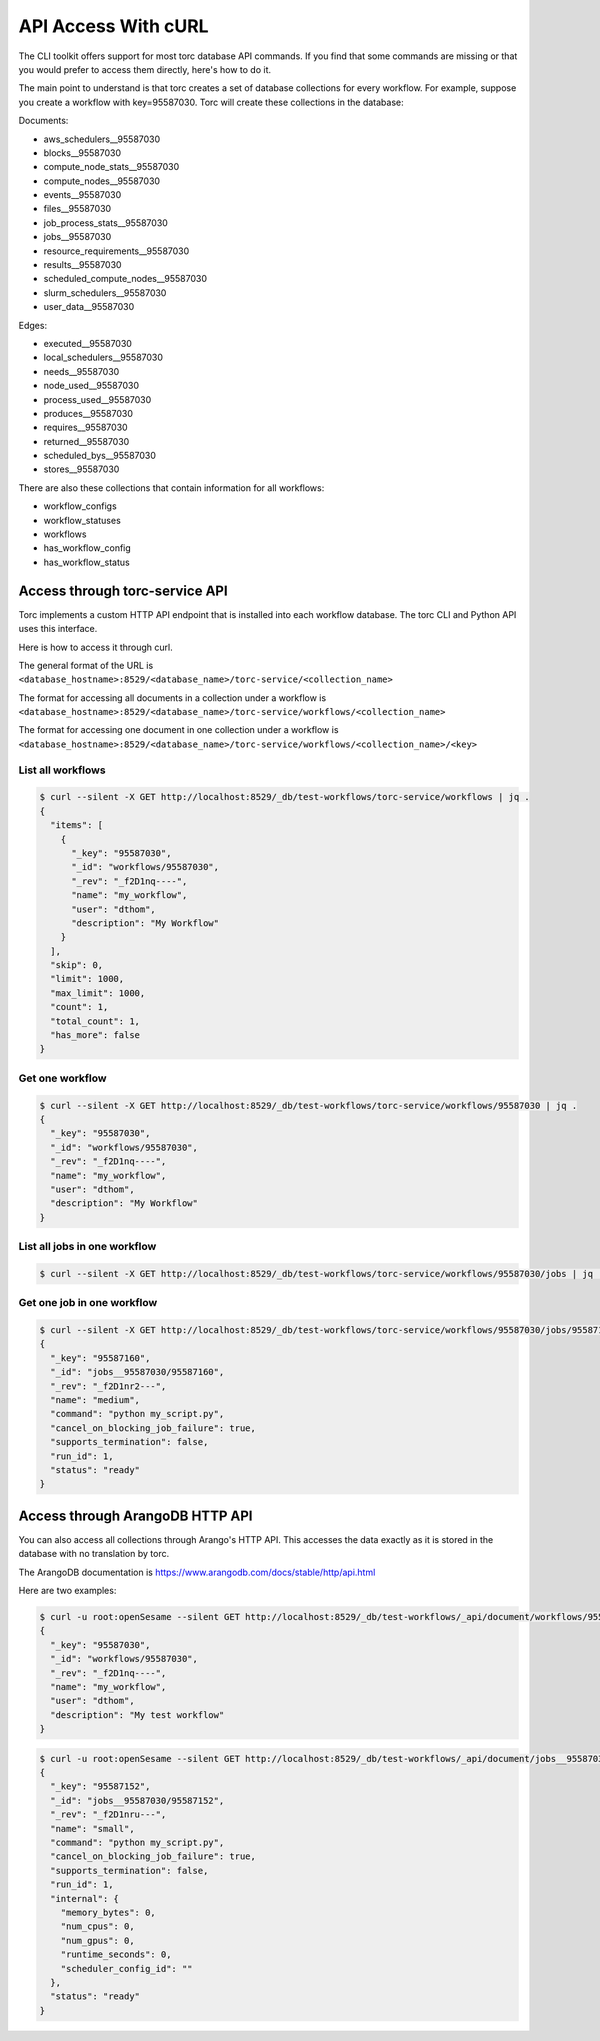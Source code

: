 ####################
API Access With cURL
####################

The CLI toolkit offers support for most torc database API commands. If you find that some commands
are missing or that you would prefer to access them directly, here's how to do it.

The main point to understand is that torc creates a set of database collections for every workflow.
For example, suppose you create a workflow with key=95587030. Torc will create these collections in
the database:

Documents:

- aws_schedulers__95587030
- blocks__95587030
- compute_node_stats__95587030
- compute_nodes__95587030
- events__95587030
- files__95587030
- job_process_stats__95587030
- jobs__95587030
- resource_requirements__95587030
- results__95587030
- scheduled_compute_nodes__95587030
- slurm_schedulers__95587030
- user_data__95587030

Edges:

- executed__95587030
- local_schedulers__95587030
- needs__95587030
- node_used__95587030
- process_used__95587030
- produces__95587030
- requires__95587030
- returned__95587030
- scheduled_bys__95587030
- stores__95587030

There are also these collections that contain information for all workflows:

- workflow_configs
- workflow_statuses
- workflows
- has_workflow_config
- has_workflow_status

Access through torc-service API
===============================
Torc implements a custom HTTP API endpoint that is installed into each workflow database. The torc
CLI and Python API uses this interface.

Here is how to access it through curl.

The general format of the URL is
``<database_hostname>:8529/<database_name>/torc-service/<collection_name>``

The format for accessing all documents in a collection under a workflow is
``<database_hostname>:8529/<database_name>/torc-service/workflows/<collection_name>``

The format for accessing one document in one collection under a workflow is
``<database_hostname>:8529/<database_name>/torc-service/workflows/<collection_name>/<key>``

List all workflows
------------------

.. code-block:: console

   $ curl --silent -X GET http://localhost:8529/_db/test-workflows/torc-service/workflows | jq .
   {
     "items": [
       {
         "_key": "95587030",
         "_id": "workflows/95587030",
         "_rev": "_f2D1nq----",
         "name": "my_workflow",
         "user": "dthom",
         "description": "My Workflow"
       }
     ],
     "skip": 0,
     "limit": 1000,
     "max_limit": 1000,
     "count": 1,
     "total_count": 1,
     "has_more": false
   }

Get one workflow
----------------

.. code-block:: console

   $ curl --silent -X GET http://localhost:8529/_db/test-workflows/torc-service/workflows/95587030 | jq .
   {
     "_key": "95587030",
     "_id": "workflows/95587030",
     "_rev": "_f2D1nq----",
     "name": "my_workflow",
     "user": "dthom",
     "description": "My Workflow"
   }

List all jobs in one workflow
-----------------------------

.. code-block:: console

   $ curl --silent -X GET http://localhost:8529/_db/test-workflows/torc-service/workflows/95587030/jobs | jq .

Get one job in one workflow
-----------------------------

.. code-block:: console

   $ curl --silent -X GET http://localhost:8529/_db/test-workflows/torc-service/workflows/95587030/jobs/95587160 | jq .
   {
     "_key": "95587160",
     "_id": "jobs__95587030/95587160",
     "_rev": "_f2D1nr2---",
     "name": "medium",
     "command": "python my_script.py",
     "cancel_on_blocking_job_failure": true,
     "supports_termination": false,
     "run_id": 1,
     "status": "ready"
   }


Access through ArangoDB HTTP API
================================
You can also access all collections through Arango's HTTP API. This accesses the data exactly as it
is stored in the database with no translation by torc.

The ArangoDB documentation is https://www.arangodb.com/docs/stable/http/api.html

Here are two examples:

.. code-block:: console

   $ curl -u root:openSesame --silent GET http://localhost:8529/_db/test-workflows/_api/document/workflows/95587030 | jq .
   {
     "_key": "95587030",
     "_id": "workflows/95587030",
     "_rev": "_f2D1nq----",
     "name": "my_workflow",
     "user": "dthom",
     "description": "My test workflow"
   }

.. code-block:: console

   $ curl -u root:openSesame --silent GET http://localhost:8529/_db/test-workflows/_api/document/jobs__95587030/95587152 | jq .
   {
     "_key": "95587152",
     "_id": "jobs__95587030/95587152",
     "_rev": "_f2D1nru---",
     "name": "small",
     "command": "python my_script.py",
     "cancel_on_blocking_job_failure": true,
     "supports_termination": false,
     "run_id": 1,
     "internal": {
       "memory_bytes": 0,
       "num_cpus": 0,
       "num_gpus": 0,
       "runtime_seconds": 0,
       "scheduler_config_id": ""
     },
     "status": "ready"
   }
